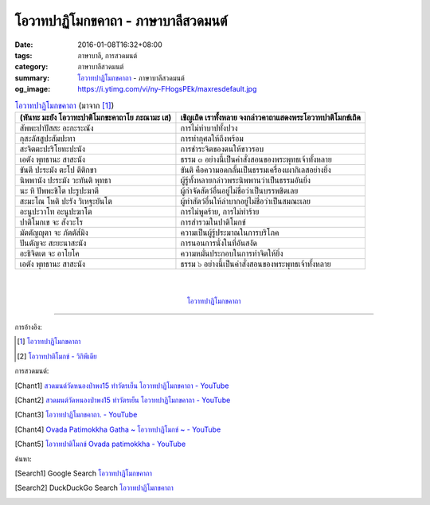 โอวาทปาฏิโมกขคาถา - ภาษาบาลีสวดมนต์
###################################

:date: 2016-01-08T16:32+08:00
:tags: ภาษาบาลี, การสวดมนต์
:category: ภาษาบาลีสวดมนต์
:summary: `โอวาทปาฏิโมกขคาถา`_ - ภาษาบาลีสวดมนต์
:og_image: https://i.ytimg.com/vi/ny-FHogsPEk/maxresdefault.jpg


.. list-table:: `โอวาทปาฏิโมกขคาถา`_ (มาจาก [1]_)
   :header-rows: 1
   :class: table-syntax-diff

   * - (หันทะ มะยัง โอวาทะปาติโมกขะคาถาโย ภะณามะ เส)

     - เชิญเถิด เราทั้งหลาย จงกล่าวคาถาแสดงพระโอวาทปาติโมกข์เถิด

   * - สัพพะปาปัสสะ อะกะระณัง

     - การไม่ทำบาปทั้งปวง

   * - กุสะลัสสูปะสัมปะทา

     - การทำกุศลให้ถึงพร้อม

   * - สะจิตตะปะริโยทะปะนัง

     - การชำระจิตของตนให้ขาวรอบ

   * - เอตัง พุทธานะ สาสะนัง

     - ธรรม ๓ อย่างนี้เป็นคำสั่งสอนของพระพุทธเจ้าทั้งหลาย

   * - ขันตี ปะระมัง ตะโป ตีติกขา

     - ขันติ คือความอดกลั้นเป็นธรรมเครื่องเผากิเลสอย่างยิ่ง

   * - นิพพานัง ปะระมัง วะทันติ พุทธา

     - ผู้รู้ทั้งหลายกล่าวพระนิพพานว่าเป็นธรรมอันยิ่ง

   * - นะ หิ ปัพพะชิโต ปะรูปะฆาตี

     - ผู้กำจัดสัตว์อื่นอยู่ไม่ชื่อว่าเป็นบรรพชิตเลย

   * - สะมะโณ โหติ ปะรัง วิเหฐะยันโต

     - ผู้ทำสัตว์อื่นให้ลำบากอยู่ไม่ชื่อว่าเป็นสมณะเลย

   * - อะนูปะวาโท อะนูปะฆาโต

     - การไม่พูดร้าย, การไม่ทำร้าย

   * - ปาติโมกเข จะ สังวะโร

     - การสำรวมในปาติโมกข์

   * - มัตตัญญุตา จะ ภัตตัส๎มิง

     - ความเป็นผู้รู้ประมาณในการบริโภค

   * - ปันตัญจะ สะยะนาสะนัง

     - การนอนการนั่งในที่อันสงัด

   * - อะธิจิตเต จะ อาโยโค

     - ความหมั่นประกอบในการทำจิตให้ยิ่ง

   * - เอตัง พุทธานะ สาสะนัง

     - ธรรม ๖ อย่างนี้เป็นคำสั่งสอนของพระพุทธเจ้าทั้งหลาย

|
|

.. container:: align-center video-container

  .. raw:: html

    <iframe width="560" height="315" src="https://www.youtube.com/embed/0iAy3jfkhsg?list=PLuVwelYmWVCct5qxla2yuR83ORODMZeES" frameborder="0" allowfullscreen></iframe>

.. container:: align-center video-container-description

  `โอวาทปาฏิโมกขคาถา`_


----

การอ้างอิง:

.. [1] `โอวาทปาฏิโมกขคาถา <http://www.aia.or.th/prayer38.htm>`__

.. [2] `โอวาทปาติโมกข์ - วิกิพีเดีย <http://th.wikipedia.org/wiki/%E0%B9%82%E0%B8%AD%E0%B8%A7%E0%B8%B2%E0%B8%97%E0%B8%9B%E0%B8%B2%E0%B8%95%E0%B8%B4%E0%B9%82%E0%B8%A1%E0%B8%81%E0%B8%82%E0%B9%8C>`_



การสวดมนต์:

.. [Chant1] `สวดมนต์วัดหนองป่าพง15 ทำวัตรเย็น  โอวาทปาฏิโมกขคาถา - YouTube <https://www.youtube.com/watch?v=0iAy3jfkhsg&index=15&list=PLuVwelYmWVCct5qxla2yuR83ORODMZeES>`__

.. [Chant2] `สวดมนต์วัดหนองป่าพง15 ทำวัตรเย็น โอวาทปาฏิโมกขคาถา - YouTube <https://www.youtube.com/watch?v=MTL2NAnbWTs&index=11&list=PLkXhPQ5Akl5hfOv9HoyH_m6N-RE49t-td>`__

.. [Chant3] `โอวาทปาฏิโมกขคาถา. - YouTube <https://www.youtube.com/watch?v=KVIS8Z6Bp-g>`_

.. [Chant4] `Ovada Patimokkha Gatha ~ โอวาทปาฏิโมกข์ ~ - YouTube <https://www.youtube.com/watch?v=RgKSy6MeQnI&list=UUBwidaPERHU1LZXfAVIVU4Q&index=1>`_

.. [Chant5] `โอวาทปาติโมกข์ Ovada patimokkha - YouTube <https://www.youtube.com/watch?v=F8gOPkeeFJk>`_


ค้นหา:

.. [Search1] Google Search `โอวาทปาฏิโมกขคาถา <https://www.google.com/search?q=%E0%B9%82%E0%B8%AD%E0%B8%A7%E0%B8%B2%E0%B8%97%E0%B8%9B%E0%B8%B2%E0%B8%8F%E0%B8%B4%E0%B9%82%E0%B8%A1%E0%B8%81%E0%B8%82%E0%B8%84%E0%B8%B2%E0%B8%96%E0%B8%B2>`__

.. [Search2] DuckDuckGo Search `โอวาทปาฏิโมกขคาถา <https://duckduckgo.com/?q=%E0%B9%82%E0%B8%AD%E0%B8%A7%E0%B8%B2%E0%B8%97%E0%B8%9B%E0%B8%B2%E0%B8%8F%E0%B8%B4%E0%B9%82%E0%B8%A1%E0%B8%81%E0%B8%82%E0%B8%84%E0%B8%B2%E0%B8%96%E0%B8%B2>`__



.. _โอวาทปาฏิโมกขคาถา: http://www.aia.or.th/prayer38.htm
